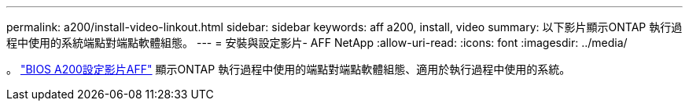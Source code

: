 ---
permalink: a200/install-video-linkout.html 
sidebar: sidebar 
keywords: aff a200, install, video 
summary: 以下影片顯示ONTAP 執行過程中使用的系統端點對端點軟體組態。 
---
= 安裝與設定影片- AFF NetApp
:allow-uri-read: 
:icons: font
:imagesdir: ../media/


。 link:https://youtu.be/WAE0afWhj1c["BIOS A200設定影片AFF"^] 顯示ONTAP 執行過程中使用的端點對端點軟體組態、適用於執行過程中使用的系統。
